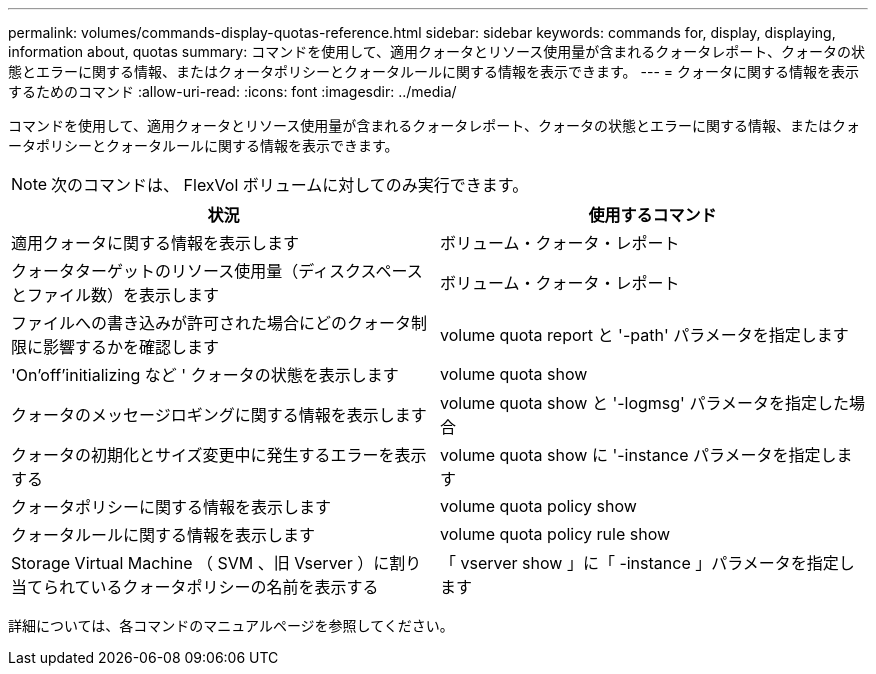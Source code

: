 ---
permalink: volumes/commands-display-quotas-reference.html 
sidebar: sidebar 
keywords: commands for, display, displaying, information about, quotas 
summary: コマンドを使用して、適用クォータとリソース使用量が含まれるクォータレポート、クォータの状態とエラーに関する情報、またはクォータポリシーとクォータルールに関する情報を表示できます。 
---
= クォータに関する情報を表示するためのコマンド
:allow-uri-read: 
:icons: font
:imagesdir: ../media/


[role="lead"]
コマンドを使用して、適用クォータとリソース使用量が含まれるクォータレポート、クォータの状態とエラーに関する情報、またはクォータポリシーとクォータルールに関する情報を表示できます。

[NOTE]
====
次のコマンドは、 FlexVol ボリュームに対してのみ実行できます。

====
[cols="2*"]
|===
| 状況 | 使用するコマンド 


 a| 
適用クォータに関する情報を表示します
 a| 
ボリューム・クォータ・レポート



 a| 
クォータターゲットのリソース使用量（ディスクスペースとファイル数）を表示します
 a| 
ボリューム・クォータ・レポート



 a| 
ファイルへの書き込みが許可された場合にどのクォータ制限に影響するかを確認します
 a| 
volume quota report と '-path' パラメータを指定します



 a| 
'On'off'initializing など ' クォータの状態を表示します
 a| 
volume quota show



 a| 
クォータのメッセージロギングに関する情報を表示します
 a| 
volume quota show と '-logmsg' パラメータを指定した場合



 a| 
クォータの初期化とサイズ変更中に発生するエラーを表示する
 a| 
volume quota show に '-instance パラメータを指定します



 a| 
クォータポリシーに関する情報を表示します
 a| 
volume quota policy show



 a| 
クォータルールに関する情報を表示します
 a| 
volume quota policy rule show



 a| 
Storage Virtual Machine （ SVM 、旧 Vserver ）に割り当てられているクォータポリシーの名前を表示する
 a| 
「 vserver show 」に「 -instance 」パラメータを指定します

|===
詳細については、各コマンドのマニュアルページを参照してください。
